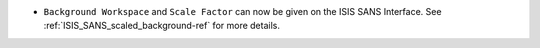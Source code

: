 - ``Background Workspace`` and ``Scale Factor`` can now be given on the ISIS SANS Interface.
  See :ref:`ISIS_SANS_scaled_background-ref` for more details.
